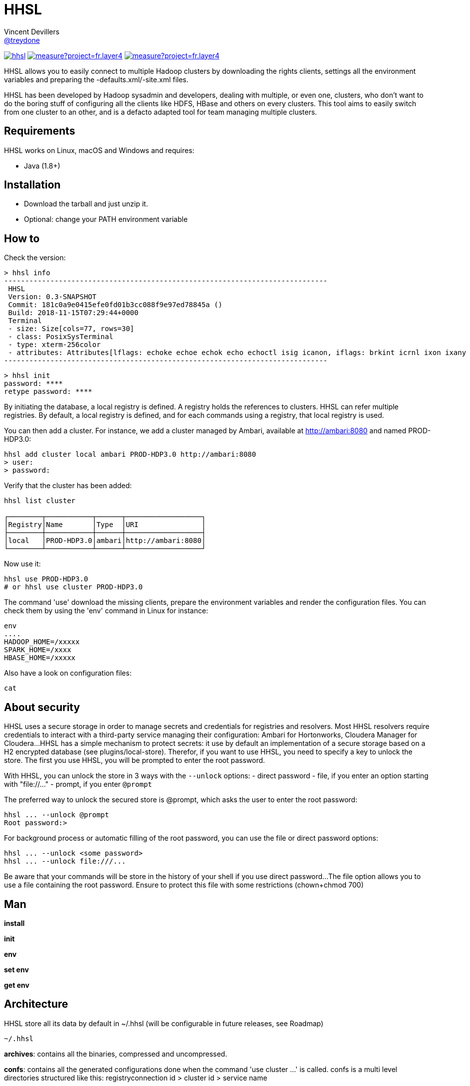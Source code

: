 = HHSL
Vincent Devillers <https://github.com/treydone[@treydone]>;
// settings:
:idprefix:
:idseparator: -
ifndef::env-github[:icons: font]
ifdef::env-github[]
:status:
:outfilesuffix: .adoc
:caution-caption: :fire:
:important-caption: :exclamation:
:note-caption: :paperclip:
:tip-caption: :bulb:
:warning-caption: :warning:
endif::[]
// URIs:
:uri-org: https://github.com/treydone
:uri-repo: {uri-org}/hhsl
:uri-issues: {uri-repo}/issues
:uri-contributors: {uri-repo}/graphs/contributors
:uri-rel-file-base: link:
:uri-rel-tree-base: link:
ifdef::env-site[]
:uri-rel-file-base: {uri-repo}/blob/master/
:uri-rel-tree-base: {uri-repo}/tree/master/
endif::[]
:uri-changelog: {uri-rel-file-base}CHANGELOG.adoc
:uri-contribute: {uri-rel-file-base}CONTRIBUTING.adoc
:uri-license: {uri-rel-file-base}LICENSE

image:https://travis-ci.org/Treydone/hhsl.svg?branch=master[link=https://travis-ci.org/Treydone/hhsl]
image:https://sonarcloud.io/api/project_badges/measure?project=fr.layer4.hhsl%3Ahhsl&metric=alert_status[link=https://sonarcloud.io/dashboard?id=fr.layer4.hhsl%3Ahhsl]
image:https://sonarcloud.io/api/project_badges/measure?project=fr.layer4.hhsl%3Ahhsl&metric=reliability_rating[link=https://sonarcloud.io/dashboard?id=fr.layer4.hhsl%3Ahhsl]

HHSL allows you to easily connect to multiple Hadoop clusters by downloading the rights clients,
settings all the environment variables and preparing the -defaults.xml/-site.xml files.

HHSL has been developed by Hadoop sysadmin and developers, dealing with multiple, or even one, clusters,
who don't want to do the boring stuff of configuring all the clients like HDFS, HBase and others on every clusters.
This tool aims to easily switch from one cluster to an other, and is a defacto adapted tool for team managing multiple clusters.


== Requirements

HHSL works on Linux, macOS and Windows and requires:

* Java (1.8+)

== Installation

* Download the tarball and just unzip it.
* Optional: change your PATH environment variable

// TODO offer some curl | bash option

== How to

Check the version:

 > hhsl info
 -----------------------------------------------------------------------------
  HHSL
  Version: 0.3-SNAPSHOT
  Commit: 181c0a9e0415efe0fd01b3cc088f9e97ed78845a ()
  Build: 2018-11-15T07:29:44+0000
  Terminal
  - size: Size[cols=77, rows=30]
  - class: PosixSysTerminal
  - type: xterm-256color
  - attributes: Attributes[lflags: echoke echoe echok echo echoctl isig icanon, iflags: brkint icrnl ixon ixany imaxbel iutf8, oflags: opost onlcr, cflags: cs6 cs7 cs8 cread hupcl, cchars: eof=^D eol=<undef> eol2=<undef> erase=^? werase=^W kill=^U reprint=^R intr=^C quit=^\ susp=^Z dsusp=<undef> start=^Q stop=^S lnext=^V discard=^O min=1 time=0 status=<undef>]
 -----------------------------------------------------------------------------

 > hhsl init
 password: ****
 retype password: ****

By initiating the database, a local registry is defined. A registry holds the references to clusters.
HHSL can refer multiple registries. By default, a local registry is defined, and for each commands
using a registry, that local registry is used.

You can then add a cluster. For instance, we add a cluster managed by Ambari, available at http://ambari:8080 and named PROD-HDP3.0:

```
hhsl add cluster local ambari PROD-HDP3.0 http://ambari:8080
> user:
> password:
```

Verify that the cluster has been added:

```
hhsl list cluster

┌────────┬───────────┬──────┬──────────────────┐
│Registry│Name       │Type  │URI               │
├────────┼───────────┼──────┼──────────────────┤
│local   │PROD-HDP3.0│ambari│http://ambari:8080│
└────────┴───────────┴──────┴──────────────────┘
```

Now use it:

```
hhsl use PROD-HDP3.0
# or hhsl use cluster PROD-HDP3.0
```

The command 'use' download the missing clients, prepare the environment variables and
render the configuration files. You can check them by using the 'env' command in Linux for instance:

```
env
....
HADOOP_HOME=/xxxxx
SPARK_HOME=/xxxx
HBASE_HOME=/xxxxx
```

Also have a look on configuration files:
```
cat
```

// TODO Banners

== About security

HHSL uses a secure storage in order to manage secrets and credentials for registries and resolvers.
Most HHSL resolvers require credentials to interact with a third-party service managing their configuration: Ambari for Hortonworks, Cloudera Manager for Cloudera...
HHSL has a simple mechanism to protect secrets: it use by default an implementation of a secure storage based on a H2 encrypted database (see plugins/local-store).
Therefor, if you want to use HHSL, you need to specify a key to unlock the store. The first you use HHSL, you will be prompted to enter the root password.

With HHSL, you can unlock the store in 3 ways with the ```--unlock``` options:
- direct password
- file, if you enter an option starting with "file://..."
- prompt, if you enter ```@prompt```

The preferred way to unlock the secured store is @prompt, which asks the user to enter the root password:

 hhsl ... --unlock @prompt
 Root password:>

For background process or automatic filling of the root password, you can use the file or direct password options:

 hhsl ... --unlock <some password>
 hhsl ... --unlock file:///...

Be aware that your commands will be store in the history of your shell if you use direct password...
The file option allows you to use a file containing the root password. Ensure to protect this file with some restrictions (chown+chmod 700)

== Man

**install**

**init**

**env**

**set env**

**get env**

// TODO

== Architecture

HHSL store all its data by default in ~/.hhsl (will be configurable in future releases, see Roadmap)

```
~/.hhsl


```
//TODO

**archives**: contains all the binaries, compressed and uncompressed.

**confs**: contains all the generated configurations done when the command 'use cluster ...' is called.
confs is a multi level directories structured like this:
registryconnection id > cluster id > service name

**db**: the content of the local db

Since both /archives and /confs contains generated content, these directories can be wiped without fear, their content will be regenerated on the next call to 'use cluster ...'

== Configuration

=== Binaries

// TODO
Not currently implemented

.Available properties for binaries configuration
[width="100%"]
|===
|Property |Default value |Mandatory |Description

|binaries.check
|true
|no
|

|===

=== URLs

// TODO
Not currently implemented

.Available properties for URL configuration
[width="100%"]
|===
|Property |Default value |Mandatory |Description

|url.mirror.apache.enabled
|true
|yes
|

|url.mirror.apache
|http://www.apache.org/dyn/closer.cgi/
|yes
|

|url.dist.apache
|https://dist.apache.org/repos/dist/release/
|no
|Used when ```mirror.enabled``` is false

|url.signature.apache
|https://dist.apache.org/repos/dist/release/
|yes if
|Used when ```mirror.enabled``` is false

|===

=== HTTP

.Available properties for HTTP configuration
[width="100%"]
|===
|Property |Default value |Mandatory |Description

|http.socket.timeout
|30000
|yes
|Socket timeout

|http.connect.timeout
|30000
|yes
|Connect timeout

|http.insecure
|false
|yes
|Allow insecure SSL connections and transfers.

|===

=== Proxy

HHSL use external resources hosted on mirrors, like the Apache mirrors, and many others.
You may need to use a proxy if your company or your private network settings requires some configuration.
In HHSL, you can to change these properties:

.Available properties for proxy configuration
[width="100%"]
|===
|Property |Default value |Mandatory |Description

|proxy.enabled
|false
|no
|Enabled proxy configuration

|proxy.host
|-
|*yes*
|

|proxy.port
|-
|*yes*
|

|proxy.auth.type
|none
|*yes*
|Possible values: none, ntlm, basic

|proxy.auth.ntlm.user
|-
|*yes* if ```proxy.auth.type``` is ntlm
|

|proxy.auth.ntlm.password
|-
|*yes* if ```proxy.auth.type``` is ntlm
|

|proxy.auth.ntlm.domain
|-
|*yes* if ```proxy.auth.type``` is ntlm
|

|proxy.auth.basic.user
|-
|*yes* if ```proxy.auth.type``` is basic
|

|proxy.auth.basic.password
|-
|*yes* if ```proxy.auth.type``` is basic
|
|===

== Build

=== Build a distribution from sources

On the root project, just run:

 mvn clean package

At the end, you should the final archive in cli/target/cli-X.X.X.tar.gz

=== Release

 mvn --batch-mode release:clean release:prepare -Dtag=v0.1 -DreleaseVersion=0.1 -DdevelopmentVersion=0.2-SNAPSHOT
 mvn release:perform

Or, skipping the tests

 mvn --batch-mode release:clean release:prepare -Dtag=v0.1 -DreleaseVersion=0.1 -DdevelopmentVersion=0.2-SNAPSHOT -DskipTests -DskipITs -Dmaven.javadoc.skip=true -Darguments="-Dmaven.javadoc.skip=true -DskipTests -DskipITs"

Force update the version:

 mvn --batch-mode release:update-versions -DautoVersionSubmodules=true -DdevelopmentVersion=0.4-SNAPSHOT
 
== FAQ

=== I need to use a proxy

See Proxy

Example for proxies without authentication

 hhsl set env proxy.enabled true
 hhsl set env proxy.host leproxy.intern
 hhsl set env proxy.port 8888

Example for proxies requiring basic authentication

 hhsl set env proxy.enabled true
 hhsl set env proxy.host leproxy.intern
 hhsl set env proxy.port 8888
 hhsl set env proxy.auth.type basic
 hhsl set env proxy.auth.basic.user myuser
 hhsl set env proxy.auth.basic.password lepassword

Example for proxies requiring NTLM authentication

 hhsl set env proxy.enabled true
 hhsl set env proxy.host leproxy.intern
 hhsl set env proxy.port 8888
 hhsl set env proxy.auth.type ntlm
 hhsl set env proxy.auth.ntlm.user myuser
 hhsl set env proxy.auth.ntlm.password lepassword
 hhsl set env proxy.auth.ntlm.domain INTERN

=== My service is not managed by HHSL

HHSL manages some services (HDFS, HBASE and many others). If your service is not yet managed by HHSL, just create an implementation of fr.layer4.hhsl.binaries.ClientPreparer. See fr.layer4.hhsl.binaries.HdfsClientPreparer for an example.

=== How is security managed in HHSL?

Kerberos authentication is not yet managed by HHSL. This feature will be added soon.

== Roadmap

* Allow to use a custom path for HHSL instead of the default ~/.hhsl via the configuration
* Allow to use private binaries repositories instead of default Apache mirrors
* Allow to skip integrity of files (specially in case of private repos)
* Add option to skip winutils for Hadoop
* Add security (Kerberos) switch
* Manage other clients (Cassandra, MongoDB...)
* Add MapR
* Add a Offline Mode
* Force a version of a client for a cluster

== Contributions

Contributions are welcome! To submit a pull request you should fork the project repository, and make your change on a feature branch of your fork.

== License

Copyright (C) 2012-2018 Vincent Devillers, and the individual contributors to HHSL.
Use of this software is granted under the terms of the MIT License.

See the {uri-license}[LICENSE] for the full license text.

=== Update third parties license file

Update the content of the file THIRD-PARTY.txt:

 mvn org.codehaus.mojo:license-maven-plugin:aggregate-add-third-party@aggregate-add-third-party

=== Update license header on files

Update licence header on files

 mvn org.codehaus.mojo:license-maven-plugin:update-file-header@update-file-header

== Authors

* Vincent Devillers
